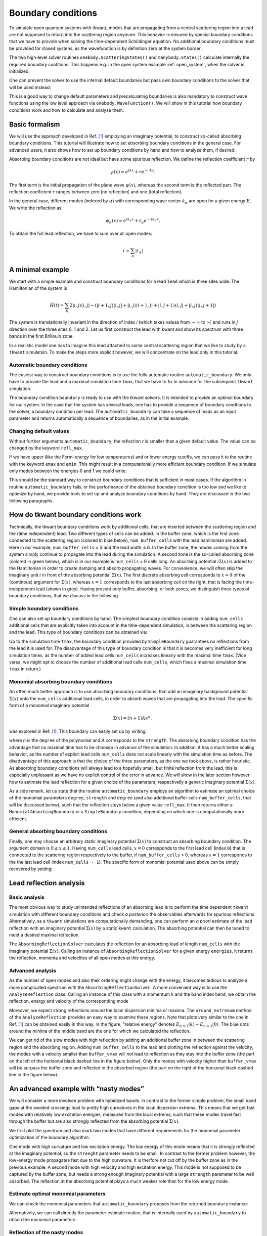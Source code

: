 .. _boundary:

Boundary conditions
===================

.. jupyter-execute::
    :hide-code:


    import kwant
    import tkwant
    import numpy as np
    import matplotlib.pyplot as plt

    np.set_printoptions(precision=4)

    %matplotlib inline
    plt.rcParams.update({'font.size': 15})
    plt.rc('font', family='serif')

    # this is the code for the initial example to show the generic usage.
    def make_system(a=1, t=1.0, radius=10, width=7):
        """Make a tight binding system on a single square lattice"""
        # `a` is the lattice constant and `t` the hopping integral
        # both set by default to 1 for simplicity.

        lat = kwant.lattice.square(a, norbs=1)
        syst = kwant.Builder()

        # Define the quantum dot
        def circle(pos):
            (x, y) = pos
            return x ** 2 + y ** 2 < radius ** 2

        syst[lat.shape(circle, (0, 0))] = 4 * t
        syst[lat.neighbors()] = -t

        lead = kwant.Builder(kwant.TranslationalSymmetry((-1, 0)))
        lead[(lat(0, j) for j in range(-(width-1)//2, width//2 + 1))] = 4 * t
        lead[lat.neighbors()] = -t
        syst.attach_lead(lead)
        syst.attach_lead(lead.reversed())

        return syst

    syst = make_system().finalized()


To simulate open quantum systems with tkwant, modes that are
propagating from a central scattering region into a lead are not
supposed to return into the scattering region anymore. This behavior is
ensured by special boundary conditions that we have to provide when
solving the time-dependent Schödinger equation. No additional boundary conditions
must be provided for closed systens, as the wavefunction is by definition zero at the
system border.


The two high-level solver routines ``onebody.ScatteringStates()`` and
``manybody.States()`` calculate internally the required boundary contitions.
This happens e.g. in the open system example 
:ref:`open_system`, 
when the solver is initialized:

.. jupyter-execute::

    psi = tkwant.onebody.ScatteringStates(syst, energy=1., lead=0, tmax=200)[0]

One can prevent the solver to use the internal default boundaries but pass own boundary conditions
to the solver that will be used instead:

.. jupyter-execute::

    boundaries = tkwant.leads.automatic_boundary(syst.leads, tmax=200)
    psi = tkwant.onebody.ScatteringStates(syst, energy=1., lead=0,
                                          boundaries=boundaries)[0]

This is a good way to change default parameters and precalculating boundaries is also mandatory to
construct wave functions using the low level approach via ``onebody.WaveFunction()``.
We will show in this tutorial how boundary conditions work and how to calculate
and analyse them.

.. seealso::
    An full example script showing how default boundaries
    are changed can be found in :ref:`alternative_boundary_conditions`.


Basic formalism
---------------

We will use the approach
developed in Ref. `[1] <#references>`__ employing an imaginary
potential, to construct so-called absorbing boundary conditions. This
tutorial will illustrate how to set absorbing boundary conditions in the
general case. For advanced users, it also shows how to set up boundary
conditions by hand and how to analyze them, if desired.

Absorbing boundary conditions are not ideal but have some spurious
reflection. We define the reflection coefficient :math:`r` by

.. math::


       \psi(x) = e^{i k x} + r e^{-i k x} .

The first term is the initial propagation of the plane wave
:math:`\psi(x)`, whereas the second term is the reflected part. The
reflection coefficient :math:`r` ranges between zero (no reflection) and
one (total reflection).

In the general case, different modes (indexed by :math:`\alpha`) with
corresponding wave vector :math:`k_{\alpha}` are open for a given energy
:math:`E`. We write the reflection as

.. math::


       \psi_\alpha(x) = e^{i k_\alpha x} + r_{\alpha} e^{-i k_\alpha x} .

To obtain the full lead reflection, we have to sum over all open modes:

.. math::


       r = \sum_\alpha |r_{\alpha}|

A minimal example
-----------------

We start with a simple example and construct boundary conditions for a
lead ``lead`` which is three sites wide. 
The Hamiltonian of the system is

.. math::

       \hat{H}(t) = \sum_{ij} 2 |i,j \rangle \langle i,j | 
       -  (|i+1,j \rangle \langle i,j | + |i,j \rangle \langle i+1,j | 
        + |i,j + 1 \rangle \langle i,j | + |i,j \rangle \langle i,j + 1 | ) 


The system is translationally invariant in the direction of index *i* 
(which takes values from :math:`-\infty` to :math:`\infty`)
and runs in *j* direction over the three sites 0, 1 and 2.
Let us first construct the lead with kwant and show its spectrum
with three bands in the first Brillouin zone. 

.. jupyter-execute::

    import tkwant
    import kwant

    # create lead
    def make_lead(W=3):
        lat = kwant.lattice.square(a=1, norbs=1)
        lead = kwant.Builder(kwant.TranslationalSymmetry((-1, 0)))
        lead[(lat(0, y) for y in range(W))] = 2
        lead[lat.neighbors()] = -1
        return lead.finalized()

    lead = make_lead()
    kwant.plotter.bands(lead);

In a realistic model one has to imagine this lead attached to some central scattering
region that we like to study by a ``tkwant`` simulation. To make the
steps more explicit however, we will concentrate on the lead only in
this tutorial.


Automatic boundary conditions
~~~~~~~~~~~~~~~~~~~~~~~~~~~~~

The easiest way to construct boundary conditions is to use the fully
automatic routine ``automatic_boundary``. We only have to provide the
lead and a maximal simulation time ``tmax``, that we have to fix in
advance for the subsequent ``tkwant`` simulation.

.. jupyter-execute::

    boundary = tkwant.leads.automatic_boundary(lead, tmax=10000)

The boundary condition ``boundary`` is ready to use with the tkwant
solvers. It is intended to provide an optimal boundary for our system.
In the case that the system has several leads, one has to provide a sequence of
boundary condtions to the solver, a boundary condition per lead.
The ``automatic_boundary`` can take a sequence of leads as an input parameter
and returns automatically a sequence of boundaries, as in the initial example.

Changing default values
~~~~~~~~~~~~~~~~~~~~~~~

Without further arguments ``automatic_boundary``,
the reflection *r* is smaller than a given default value. The value can be
changed by the keyword ``refl_max``.

.. jupyter-execute::

    boundary = tkwant.leads.automatic_boundary(lead, tmax=10000, refl_max=1E-10)

If we have upper (like the Fermi energy for low temperatures) and or
lower energy cutoffs, we can pass it to the routine with the keyword
``emax`` and ``emin``. This might result in a computationally more
efficient boundary condition. If we simulate only modes between the
energies 0 and 1 we could write:

.. jupyter-execute::

    boundary = tkwant.leads.automatic_boundary(lead, tmax=10000, emin=0, emax=1)

This should be the standard way to construct boundary conditions that is
sufficient in most cases. If the algorithm in routine
``automatic_boundary`` fails, or the performance of the obtained
boundary condition is too low and we like to optimize by hand, we
provide tools to set up and analyze boundary conditions by hand. They
are discussed in the two following paragraphs.


How do tkwant boundary conditions work
--------------------------------------

Technically, the tkwant boundary conditions work by additional cells,
that are inserted between the scattering region and the (time
independent) lead. Two different types of cells can be added. In the
buffer zone, which is the first zone connected to the scattering region
(colored in blue below), ``num_buffer_cells`` with the lead hamiltonian
are added. Here in our example, ``num_buffer_cells`` = 3 and the lead
width is 6. In the buffer zone, the modes coming from the system simply
continue to propagate into the lead during the simulation. A second zone
is the so-called absorbing zone (colored in green below), which is in
our example is ``num_cells`` = 9 cells long. An absorbing potential
:math:`i \Sigma(x)` is added to the Hamiltonian in order to create
damping and absorb propagating waves. For convenience, we will often
skip the imaginary unit :math:`i` in front of the absorbing potential
:math:`\Sigma(x)`. The first discrete absorbing cell corresponds to
:math:`x = 0` of the (continous) argument for :math:`\Sigma(x)`, whereas
:math:`x = 1` corresponds to the last absorbing cell on the right, that
is facing the time-independent lead (shown in grey). Having present only
buffer, absorbing, or both zones, we distinguish three types of boundary
conditions, that we discuss in the following.

|image1|

.. |image1| image:: system_with_lead.png

Simple boundary conditions
~~~~~~~~~~~~~~~~~~~~~~~~~~

One can also set up boundary conditions by hand. The simplest boundary
condition consists in adding ``num_cells`` additional cells that are
explicitly taken into account in the time-dependent simulation, in
between the scattering region and the lead. This type of boundary
conditions can be obtained via:

.. jupyter-execute::

    boundary = tkwant.leads.SimpleBoundary(tmax=10000)

Up to the simulation time ``tmax``, the boundary condition provided
by ``SimpleBoundary`` guarantees no reflections from the lead it is used
for. The disadvantage of this type of boundary condition is that it is
becomes very inefficient for long simulation times, as the number of
added lead cells ``num_cells`` increases linearly with the maximal time
``tmax``. (Vice versa, we might opt to choose the number of
additional lead cells ``num_cells``, which fixes a maximal simulation
time ``tmax`` in return.)

Monomial absorbing boundary conditions
~~~~~~~~~~~~~~~~~~~~~~~~~~~~~~~~~~~~~~

An often much better approach is to use absorbing boundary conditions,
that add an imaginary background potential :math:`\Sigma(x)` onto the
``num_cells`` additional lead cells, in order to absorb waves that are
propagating into the lead. The specific form of a monomial imaginary
potential

.. math::


       \Sigma(x) = (n + 1) A x^n ,

was explored in Ref. `[1] <#references>`__. This boundary can easily set
up by writing:

.. jupyter-execute::

    num_cells = 400
    boundary = tkwant.leads.MonomialAbsorbingBoundary(num_cells, strength=10, degree=4)

where *n* is the ``degree`` of the polynomial and *A* corresponds to the
``strength``. The absorbing boundary condition has the advantage that no
maximal time has to be choosen in advance of the simulation. In
addition, it has a much better scaling behavior, as the number of
explicit lead cells ``num_cells`` does not scale linearly with the
simulation time as before. The disadvantage of this approach is that the
choice of the three parameters, as the one we took above, is rather
heuristic. As absorbing boundary conditions will always lead to a
hopefully small, but finite reflection from the lead, this is especially
unpleasant as we have no explicit control of the error in advance. We
will show in the later section however how to estimate the lead
reflection for a given choice of the parameters, respectivelly a generic
imaginary potential :math:`\Sigma(x)`.

As a side remark, let us state that the routine ``automatic_boundary``
employs an algorithm to estimate an optimal choice of the monomial
parameters ``degree``, ``strength`` and ``degree`` (and also additional
buffer cells ``num_buffer_cells``, that will be discussed below), such
that the reflection stays below a given value ``refl_max``. It then
returns either a ``MonomialAbsorbingBoundary`` or a ``SimpleBoundary``
condition, depending on which one is computationally more efficient.

General absorbing boundary conditions
~~~~~~~~~~~~~~~~~~~~~~~~~~~~~~~~~~~~~

Finally, one may choose an arbitrary static imaginary potential
:math:`\Sigma(x)` to construct an absorbing boundary condition. The
argument domain is :math:`0 \leq x \leq 1`. Having ``num_cells`` lead
cells, :math:`x = 0` corresponds to the first lead cell (index ``0``)
that is connected to the scattering region respectively to the buffer,
if ``num_buffer_cells`` > 0, whereas :math:`x = 1` corresponds to the
the last lead cell (index ``num_cells - 1``). The specific form of
monomial potential used above can be simply recovered by setting:

.. jupyter-execute::

    def my_imaginary_potential(x):
        return 50 * x**4

    boundary = tkwant.leads.GenericAbsorbingBoundary(num_cells, my_imaginary_potential)

Lead reflection analysis
------------------------

Basic analysis
~~~~~~~~~~~~~~

The most obvious way to study unintended reflections of an absorbing
lead is to perform the time dependent ``tkwant`` simulation with
different boundary conditions and check *a posteriori* the observables
afterwards for spurious reflections. Alternatively, as a ``tkwant``
simulations are computationally demanding, one can perform an *a priori*
estimate of the lead reflection with an imaginary potential
:math:`\Sigma(x)` by a static ``kwant`` calculation. The absorbing
potential can then be tuned to meet a desired maximal reflection.

The ``AbsorbingReflectionSolver`` calculates the reflection for an
absorbing lead of length ``num_cells`` with the imaginary potential
:math:`\Sigma(x)`. Calling an instance of ``AbsorbingReflectionSolver``
for a given energy ``energies``, it returns the reflection, momenta and
velocities of all open modes at this energy.

.. jupyter-execute::

    reflection_solver = tkwant.leads.AbsorbingReflectionSolver(lead, num_cells,
                                                               my_imaginary_potential)
    refl, k, vel = reflection_solver(energies=0.5)
    print('reflection = {}'.format(refl))
    print('momenta = {}'.format(k))
    print('velocities = {}'.format(vel))

Advanced analysis
~~~~~~~~~~~~~~~~~

As the number of open modes and also their ordering might change with
the energy, it becomes tedious to analyze a more complicated spectrum
with the ``AbsorbingReflectionSolver``. A more convenient way is to use
the ``AnalyzeReflection`` class. Calling an instance of this class with
a momentum ``k`` and the band index ``band``, we obtain the reflection,
energy and velocity of the corresponding mode

.. jupyter-execute::

    analyze_reflection = tkwant.leads.AnalyzeReflection(lead, num_cells,
                                                        my_imaginary_potential)
    refl, energy, vel = analyze_reflection(k=0.2, band=1)
    print('reflection = {:10.4e}, energy = {:6.4f}, velocity = {:6.4f}'.format(refl, energy, vel))

Moreover, we expect strong reflections around the local dispersion
minima or maxima. The ``around_extremum`` method of the
``AnalyzeReflection`` provides an easy way to examine these regions.
Note that plots very similar to the one in Ref. `[1] <#references>`__
can be obtained easily in this way. 
In the figure, "relative energy" denotes :math:`E_{n=1}(k) - E_{n=1}(0)`. 
The blue dots around the minima of
the middle band are the one for which we calculated the reflection.

.. jupyter-execute::

    import matplotlib.pyplot as plt

    # helper routine for log plots
    def log_plot(x, y, xlabel, ylabel=r'$r$', show=True):
        plt.plot(x, y, 'o')
        plt.xscale('log')
        plt.yscale('log')
        plt.xlabel(xlabel)
        plt.ylabel(ylabel)
        if show:
            plt.show()

    # reflection around dispersion minimum of band 1
    refl, e, vel, k, e0, k0 = analyze_reflection.around_extremum(kmin=-0.3, kmax=0.3,
                                                                 band=1)
    log_plot(e, refl, xlabel='relative energy')

    # lead dispersion and the location of the points for that we calculated the reflection
    kwant.plotter.bands(lead, show=False)
    plt.plot(k + k0, e + e0, 'ob')
    plt.show()

We can get rid of the slow modes with high reflection by adding an
additional buffer zone in between the scattering region and the
absorbing region. Adding ``num_buffer_cells`` to the lead and plotting
the reflection against the velocity, the modes with a velocity smaller than
``buffer_vmax`` will not lead to reflection as they stay into the buffer
zone (the part on the left of the horizonal black dashed line in the
figure below). Only the modes with velocity higher than ``buffer_vmax`` will
be surpass the buffer zone and reflected in the absorbed region (the
part on the right of the horizonal black dashed line in the figure
below).

.. jupyter-execute::

    num_buffer_cells, tmax = 600, 10000
    buffer_vmax = 2 * num_buffer_cells / tmax
    plt.plot([buffer_vmax] * 2, [min(refl), max(refl)], 'k--')
    log_plot(vel, refl, xlabel=r'$v$')

An advanced example with “nasty modes”
--------------------------------------

We will consider a more involved problem with hybidized bands. In
contrast to the former simple problem, the small band gaps at the
avoided crossings lead to pretty high curvatures in the local dispersion
extrema. This means that we get fast modes with relatively low
excitation energies, measured from the local extrema, such that these
modes travel fast through the buffer but are also strongly reflected
from the absorbing potential :math:`\Sigma(x)`.

We first plot the spectrum and also mark two modes that have different
requirements for the monomial parameter optimization of the boundary
algorithm:

One mode with high curvature and low excitation energy. The low energy
of this mode means that it is strongly reflected at the imaginary
potential, so the ``strenght`` parameter needs to be small. In contrast
to the former problem however, the low-energy mode propagates fast due
to the high curvature. It is therfore not cut off by the buffer zone as
in the previous example. A second mode with high velocity and high
excitation energy. This mode is not supposed to be captured by the
buffer zone, but needs a strong enough imaginary potential with a large
``strength`` parameter to be well absorbed. The reflection at the
absorbing potential plays a much weaker role than for the low energy
mode.

.. jupyter-execute::

    import numpy as np
    import tinyarray as ta
    import kwantspectrum

    # definition of the lead
    def hybrid_lead(Delta=0.1, alpha=0.3, Ez=0.5, Ef=0.7):

        s0 = [[1, 0], [0, 1]]
        sx = [[0, 1], [1, 0]]
        sy = [[0, -1j], [1j, 0]]
        sz = [[1, 0], [0, -1]]
        sz0 = ta.array(np.kron(sz, s0), complex)
        szx = ta.array(np.kron(sz, sx), complex)
        s0z = ta.array(np.kron(s0, sz), complex)
        sx0 = ta.array(np.kron(sx, s0), complex)

        def onsite_S(*x):
            return (2 - Ef) * sz0 + Ez * s0z + Delta * sx0

        def hopping(*x):
            return -sz0 - 1j * alpha * szx

        lat = kwant.lattice.square(norbs=4)
        lead = kwant.Builder(kwant.TranslationalSymmetry((-1, 0)))
        lead[lat(0, 0)] = onsite_S
        lead[lat.neighbors()] = hopping
        return lead

    lead = hybrid_lead().finalized()
    fermi_energy = 0

    # plot the dispersion
    spectrum = kwantspectrum.spectrum(lead)
    k1, k2 = -1.80350, -1.29787
    vmax = np.abs(spectrum(k1, band=1, derivative_order=1))
    gmax = np.abs(spectrum(k2, band=1, derivative_order=2))
    print('max velocity = {:6.4f}, max curvature = {:6.4f}'.format(vmax, gmax))

    kwant.plotter.bands(lead, show=False)
    plt.plot([-np.pi, np.pi], [fermi_energy] * 2, 'k--')
    plt.plot(k1, spectrum(k1, band=1), 'or', label='max velocity')
    plt.plot(k2, spectrum(k2, band=1), 'ob', label='max curvature in extremum')
    plt.legend()
    plt.show()

Estimate optimal monomial parameters
~~~~~~~~~~~~~~~~~~~~~~~~~~~~~~~~~~~~

We can check the monomial parameters that ``automatic_boundary``
proposes from the returned ``boundary`` instance:

.. jupyter-execute::

    boundary = tkwant.leads.automatic_boundary(lead, tmax, refl_max=1E-5,
                                               emax=fermi_energy)
    print('num_cells = {b.num_cells}, strength = {b.strength:6.4f}, '
          'degree = {b.degree}, num_buffer_cells = {b.num_buffer_cells}'
          .format(b=boundary[0]))

Alternatively, we can call directly the parameter estimate routine, that
is internally used by ``automatic_boundary`` to obtain the monomial
parameters:

.. jupyter-execute::

    tmp = tkwant.leads._monomial_parameter_estimate(spectrum, tmax,refl_max=1E-5,
                                                    degree=6, emax=fermi_energy)
    num_cells, strength, num_buffer_cells, *_ = tmp

    print('num_cells = {}, strength = {:6.4f}, num_buffer_cells = {}'
          .format(num_cells, strength, num_buffer_cells))

Reflection of the nasty modes
~~~~~~~~~~~~~~~~~~~~~~~~~~~~~

As before, we can now analyze the refection of the lead with the
specific monomial potential. We will use however the
``AnalyzeReflectionMonomial`` class, which has a similar functionality
as the ``AnalyzeReflection`` class, but which uses approximate
analytical expressions derived in Ref. `[1] <#references>`__ to estimate
the reflection. The ``AnalyzeReflectionMonomial`` class is much faster
than the ``AnalyzeReflection`` class.

Again, we plot the maximal buffer velocity ``buffer_vmax``, meaning that
the modes with velocities on the left hand side of the black dashed line
are cut off by the buffer. We also plot the maximal reflectivity
``refl_max`` that we required at the beginning by the grey dashed
horizontal line. Note that the reflectivity of all mode modes that are
not cut off by the buffer zone have a reflectivity smaller that value,
as required.

.. jupyter-execute::

    # analyze the reflection around two local extremas
    analyze_reflection = tkwant.leads.AnalyzeReflectionMonomial(lead, num_cells,
                                                                strength, degree=6)

    refl, e, vel, k, e0, k0 = analyze_reflection.around_extremum(kmin=-1, kmax=-0.7,
                                                                 band=0)
    plt.plot(vel[vel > 0], refl[vel > 0], 'o', label='band 0')

    refl, _, vel, *_ = analyze_reflection.around_extremum(kmin=-1.6, kmax=-1, band=1)
    plt.plot(-vel[vel < 0], refl[vel < 0], 'o', label='band 1')

    # plot the buffer velocity cutoff
    buffer_vmax = 2 * num_buffer_cells / tmax
    plt.plot([buffer_vmax] * 2, [np.min(refl), np.max(refl)], 'k--',
             label='buffer velocity')

    # plot the maximal allowed reflection
    plt.plot([np.min(vel[vel > 0]), np.max(vel[vel > 0])], [1E-5] * 2, 'k--',
             alpha=0.4, label='required max. reflect.')

    plt.xscale('log')
    plt.yscale('log')
    plt.xlabel(r'$v$')
    plt.ylabel(r'$r$')
    plt.legend()
    plt.show()

Comparison of the reflection from the numerical exact and the monominal approximation
~~~~~~~~~~~~~~~~~~~~~~~~~~~~~~~~~~~~~~~~~~~~~~~~~~~~~~~~~~~~~~~~~~~~~~~~~~~~~~~~~~~~~

Let us compare the approximate analytical expression (via
``AnalyzeReflectionMonomial``) with the numerical exact result from the
static ``kwant`` calculation (via ``AnalyzeReflection``). Good agreement
with the exact numerical result can only be expected if

.. math::


       q \cdot l \gg 1 , \,\, \text{with} \,\, q = |k - k_0|

The length *l* corresponds to ``num_cells`` and the momentum *q* is the
distance from a local extremum :math:`k_0` of the spectrum. We also plot
the time to show the interest of performing the analytical calculation,
even though it is only approximate.

.. jupyter-execute::

    import time as tt

    # reflection from approximate analytical relation
    start_time = tt.time()
    analyze_reflection = tkwant.leads.AnalyzeReflectionMonomial(lead, num_cells,
                                                                strength, degree=6)
    refl, e, vel, k, e0, k0 = analyze_reflection.around_extremum(kmin=-1.6, kmax=-1, band=1)
    plt.plot(np.abs(k[vel > 0] - k0), refl[vel > 0], 'o', label='analytic approx.')
    print('elapsed time monomial approximation: ', tt.time() - start_time)

    # reflection from exact numerical kwant calculation
    def my_imaginary_potential(x, degree=6):
        return (degree + 1) * strength * x**degree
    start_time = tt.time()
    analyze_reflection = tkwant.leads.AnalyzeReflection(lead, num_cells,
                                                        my_imaginary_potential)
    refl, e, vel, k, e0, k0 = analyze_reflection.around_extremum(kmin=-1.6, kmax=-1,
                                                                 band=1)
    plt.plot(np.abs(k[vel > 0] - k0), refl[vel > 0], 'x', label='numeric exact')
    print('elapsed time exact numerical: ', tt.time() - start_time)

    print('reflection around low-energy mode: energy= {:6.4f}, k0= {:6.4f}'.format(e0, k0))

    plt.xscale('log')
    plt.yscale('log')
    plt.xlabel(r'$q$')
    plt.ylabel(r'$r$')
    plt.legend()
    plt.show()

Comparison of the lead length for simple or absorbing boundary conditions
~~~~~~~~~~~~~~~~~~~~~~~~~~~~~~~~~~~~~~~~~~~~~~~~~~~~~~~~~~~~~~~~~~~~~~~~~

If the the maximal simulation time ``tmax`` is very small, we can
always cut of all modes by a buffer zone that is large enough to cut off
the fastest mode of the spectrum. We will therefore always find a trade
off between required reflection ``refl_max`` and ``tmax``.

Let us plot the total length of the lead cells, that is the sum of
``num_cells`` and ``buffer_cells``, for different maximal simulation
times ``tmax``, keeping ``refl_max`` fixed. Note that our parameter
estimate algorithm ``_monomial_parameter_estimate`` will use a sole
buffer zone as a fallback in the case that the absorbing boundary
conditions turn out to be disadvantageous. For for maximal simulation
times on the left hand side of the black dashed line, simple boundary
conditions perform better then absorbing boundary conditions, and vice
versa for maximal simulation times choosen on the right-hand side of the
back line. The ``automatic_boundary`` routine will therefore switch from
``SimpleBoundary`` to ``MonomialAbsorbingBoundary`` if ``tmax``
increses for ``refl_max``.

.. jupyter-execute::

    def len_lead(tmax):
        tmp = tkwant.leads._monomial_parameter_estimate(spectrum, tmax, refl_max=1E-5,
                                                        degree=6, emax=fermi_energy)
        num_cells, _, num_buffer_cells, *_ = tmp
        return num_cells + num_buffer_cells

    times = np.linspace(100, tmax, 100)
    buffer_len = [vmax * t / 2 for t in times]
    absorb_len = [len_lead(t) for t in times]

    plt.plot(times, buffer_len, 'r', label='only buffer')
    plt.plot(times, absorb_len, 'b', label='buffer + absorb')
    plt.plot([1037] * 2, [np.min(buffer_len), np.max(buffer_len)], 'k--')
    plt.xlabel(r'$t_{max}$')
    plt.ylabel(r'length buffer/absorb')
    plt.legend()
    plt.show()


References
----------

[1] J. Weston and X. Waintal, 
`Linear-scaling source-sink algorithm for simulating time-resolved quantum transport and superconductivity <https://journals.aps.org/prb/abstract/10.1103/PhysRevB.93.134506>`__,
Phys. Rev. B **93**, 134506 (2016).
`[arXiv] <https://arxiv.org/abs/1510.05967>`__
